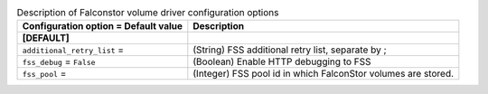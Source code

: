 ..
    Warning: Do not edit this file. It is automatically generated from the
    software project's code and your changes will be overwritten.

    The tool to generate this file lives in openstack-doc-tools repository.

    Please make any changes needed in the code, then run the
    autogenerate-config-doc tool from the openstack-doc-tools repository, or
    ask for help on the documentation mailing list, IRC channel or meeting.

.. _cinder-falconstor:

.. list-table:: Description of Falconstor volume driver configuration options
   :header-rows: 1
   :class: config-ref-table

   * - Configuration option = Default value
     - Description
   * - **[DEFAULT]**
     -
   * - ``additional_retry_list`` =
     - (String) FSS additional retry list, separate by ;
   * - ``fss_debug`` = ``False``
     - (Boolean) Enable HTTP debugging to FSS
   * - ``fss_pool`` =
     - (Integer) FSS pool id in which FalconStor volumes are stored.
